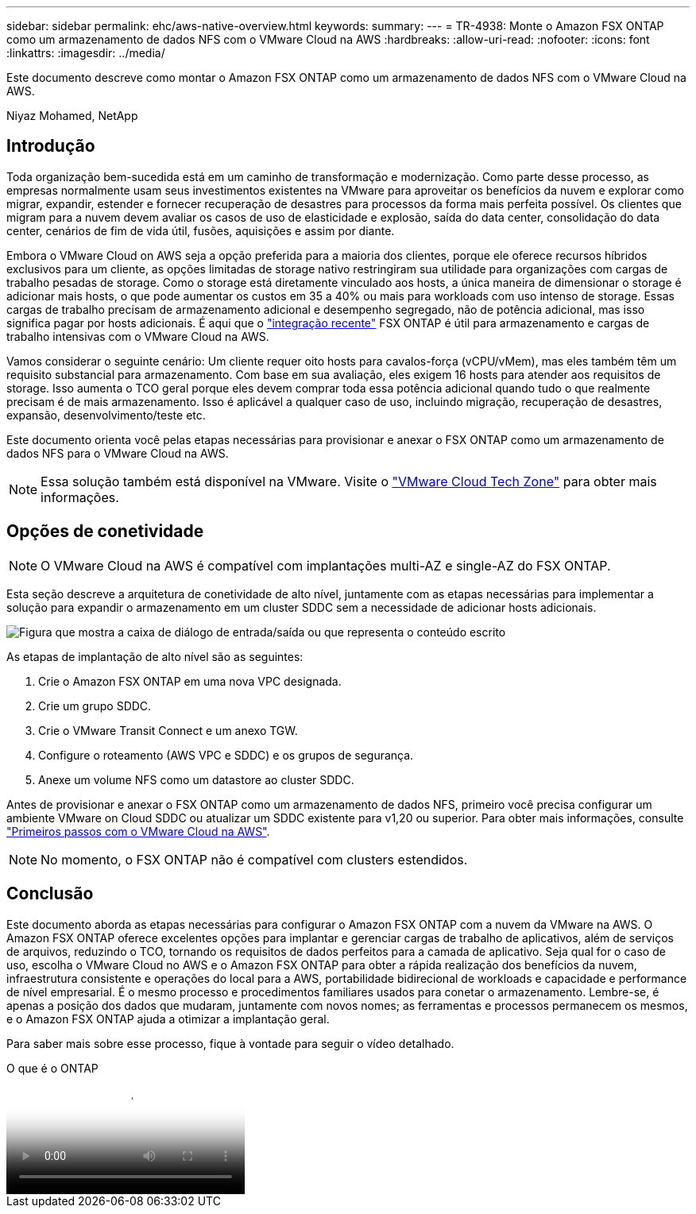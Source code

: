 ---
sidebar: sidebar 
permalink: ehc/aws-native-overview.html 
keywords:  
summary:  
---
= TR-4938: Monte o Amazon FSX ONTAP como um armazenamento de dados NFS com o VMware Cloud na AWS
:hardbreaks:
:allow-uri-read: 
:nofooter: 
:icons: font
:linkattrs: 
:imagesdir: ../media/


[role="lead"]
Este documento descreve como montar o Amazon FSX ONTAP como um armazenamento de dados NFS com o VMware Cloud na AWS.

Niyaz Mohamed, NetApp



== Introdução

Toda organização bem-sucedida está em um caminho de transformação e modernização. Como parte desse processo, as empresas normalmente usam seus investimentos existentes na VMware para aproveitar os benefícios da nuvem e explorar como migrar, expandir, estender e fornecer recuperação de desastres para processos da forma mais perfeita possível. Os clientes que migram para a nuvem devem avaliar os casos de uso de elasticidade e explosão, saída do data center, consolidação do data center, cenários de fim de vida útil, fusões, aquisições e assim por diante.

Embora o VMware Cloud on AWS seja a opção preferida para a maioria dos clientes, porque ele oferece recursos híbridos exclusivos para um cliente, as opções limitadas de storage nativo restringiram sua utilidade para organizações com cargas de trabalho pesadas de storage. Como o storage está diretamente vinculado aos hosts, a única maneira de dimensionar o storage é adicionar mais hosts, o que pode aumentar os custos em 35 a 40% ou mais para workloads com uso intenso de storage. Essas cargas de trabalho precisam de armazenamento adicional e desempenho segregado, não de potência adicional, mas isso significa pagar por hosts adicionais. É aqui que o https://aws.amazon.com/about-aws/whats-new/2022/08/announcing-vmware-cloud-aws-integration-amazon-fsx-netapp-ontap/["integração recente"^] FSX ONTAP é útil para armazenamento e cargas de trabalho intensivas com o VMware Cloud na AWS.

Vamos considerar o seguinte cenário: Um cliente requer oito hosts para cavalos-força (vCPU/vMem), mas eles também têm um requisito substancial para armazenamento. Com base em sua avaliação, eles exigem 16 hosts para atender aos requisitos de storage. Isso aumenta o TCO geral porque eles devem comprar toda essa potência adicional quando tudo o que realmente precisam é de mais armazenamento. Isso é aplicável a qualquer caso de uso, incluindo migração, recuperação de desastres, expansão, desenvolvimento/teste etc.

Este documento orienta você pelas etapas necessárias para provisionar e anexar o FSX ONTAP como um armazenamento de dados NFS para o VMware Cloud na AWS.


NOTE: Essa solução também está disponível na VMware. Visite o link:https://vmc.techzone.vmware.com/resource/vmware-cloud-aws-integration-amazon-fsx-netapp-ontap-deployment-guide["VMware Cloud Tech Zone"] para obter mais informações.



== Opções de conetividade


NOTE: O VMware Cloud na AWS é compatível com implantações multi-AZ e single-AZ do FSX ONTAP.

Esta seção descreve a arquitetura de conetividade de alto nível, juntamente com as etapas necessárias para implementar a solução para expandir o armazenamento em um cluster SDDC sem a necessidade de adicionar hosts adicionais.

image:fsx-nfs-image1.png["Figura que mostra a caixa de diálogo de entrada/saída ou que representa o conteúdo escrito"]

As etapas de implantação de alto nível são as seguintes:

. Crie o Amazon FSX ONTAP em uma nova VPC designada.
. Crie um grupo SDDC.
. Crie o VMware Transit Connect e um anexo TGW.
. Configure o roteamento (AWS VPC e SDDC) e os grupos de segurança.
. Anexe um volume NFS como um datastore ao cluster SDDC.


Antes de provisionar e anexar o FSX ONTAP como um armazenamento de dados NFS, primeiro você precisa configurar um ambiente VMware on Cloud SDDC ou atualizar um SDDC existente para v1,20 ou superior. Para obter mais informações, consulte link:https://docs.vmware.com/en/VMware-Cloud-on-AWS/services/com.vmware.vmc-aws.getting-started/GUID-3D741363-F66A-4CF9-80EA-AA2866D1834E.html["Primeiros passos com o VMware Cloud na AWS"^].


NOTE: No momento, o FSX ONTAP não é compatível com clusters estendidos.



== Conclusão

Este documento aborda as etapas necessárias para configurar o Amazon FSX ONTAP com a nuvem da VMware na AWS. O Amazon FSX ONTAP oferece excelentes opções para implantar e gerenciar cargas de trabalho de aplicativos, além de serviços de arquivos, reduzindo o TCO, tornando os requisitos de dados perfeitos para a camada de aplicativo. Seja qual for o caso de uso, escolha o VMware Cloud no AWS e o Amazon FSX ONTAP para obter a rápida realização dos benefícios da nuvem, infraestrutura consistente e operações do local para a AWS, portabilidade bidirecional de workloads e capacidade e performance de nível empresarial. É o mesmo processo e procedimentos familiares usados para conetar o armazenamento. Lembre-se, é apenas a posição dos dados que mudaram, juntamente com novos nomes; as ferramentas e processos permanecem os mesmos, e o Amazon FSX ONTAP ajuda a otimizar a implantação geral.

Para saber mais sobre esse processo, fique à vontade para seguir o vídeo detalhado.

.O que é o ONTAP
video::6462f4e4-2320-42d2-8d0b-b01200f00ccb[panopto]